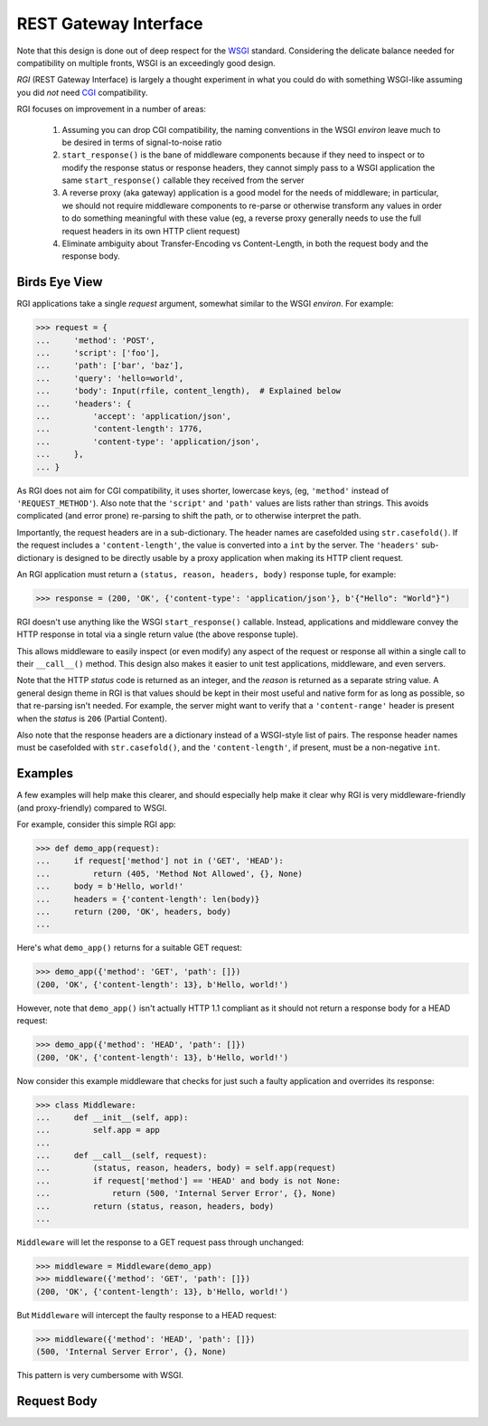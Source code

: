 REST Gateway Interface
======================

Note that this design is done out of deep respect for the `WSGI`_ standard.
Considering the delicate balance needed for compatibility on multiple fronts,
WSGI is an exceedingly good design.

*RGI* (REST Gateway Interface) is largely a thought experiment in what you could
do with something WSGI-like assuming you did *not* need `CGI`_ compatibility.

RGI focuses on improvement in a number of areas:

    1. Assuming you can drop CGI compatibility, the naming conventions in the
       WSGI *environ* leave much to be desired in terms of signal-to-noise ratio

    2. ``start_response()`` is the bane of middleware components because
       if they need to inspect or to modify the response status or response
       headers, they cannot simply pass to a WSGI application the same
       ``start_response()`` callable they received from the server

    3. A reverse proxy (aka gateway) application is a good model for the needs
       of middleware; in particular, we should not require middleware components
       to re-parse or otherwise transform any values in order to do something
       meaningful with these value (eg, a reverse proxy generally needs to use
       the full request headers in its own HTTP client request)

    4. Eliminate ambiguity about Transfer-Encoding vs Content-Length, in both
       the request body and the response body.


Birds Eye View
--------------

RGI applications take a single *request* argument, somewhat similar to the WSGI
*environ*.  For example:

>>> request = {
...     'method': 'POST',
...     'script': ['foo'],
...     'path': ['bar', 'baz'],
...     'query': 'hello=world',
...     'body': Input(rfile, content_length),  # Explained below
...     'headers': {
...         'accept': 'application/json',
...         'content-length': 1776,
...         'content-type': 'application/json',
...     },
... }


As RGI does not aim for CGI compatibility, it uses shorter, lowercase keys,
(eg, ``'method'`` instead of ``'REQUEST_METHOD'``).  Also note that the
``'script'`` and ``'path'`` values are lists rather than strings.  This avoids
complicated (and error prone) re-parsing to shift the path, or to otherwise
interpret the path.

Importantly, the request headers are in a sub-dictionary.  The header names
are casefolded using ``str.casefold()``.  If the request includes a
``'content-length'``, the value is converted into a ``int`` by the server.  The 
``'headers'`` sub-dictionary is designed to be directly usable by a proxy
application when making its HTTP client request.

An RGI application must return a ``(status, reason, headers, body)`` response
tuple, for example:

>>> response = (200, 'OK', {'content-type': 'application/json'}, b'{"Hello": "World"}")

RGI doesn't use anything like the WSGI ``start_response()`` callable.  Instead,
applications and middleware convey the HTTP response in total via a single
return value (the above response tuple).

This allows middleware to easily inspect (or even modify) any aspect of the
request or response all within a single call to their ``__call__()`` method.
This design also makes it easier to unit test applications, middleware, and even
servers.

Note that the HTTP *status* code is returned as an integer, and the *reason* is
returned as a separate string value.  A general design theme in RGI is that
values should be kept in their most useful and native form for as long as
possible, so that re-parsing isn't needed.  For example, the server might want
to verify that a ``'content-range'`` header is present when the *status* is
``206`` (Partial Content).

Also note that the response headers are a dictionary instead of a WSGI-style
list of pairs.  The response header names must be casefolded with
``str.casefold()``, and the ``'content-length'``, if present, must be a
non-negative ``int``.


Examples
--------

A few examples will help make this clearer, and should especially help make it
clear why RGI is very middleware-friendly (and proxy-friendly) compared to WSGI.

For example, consider this simple RGI app:

>>> def demo_app(request):
...     if request['method'] not in ('GET', 'HEAD'):
...         return (405, 'Method Not Allowed', {}, None)
...     body = b'Hello, world!'
...     headers = {'content-length': len(body)}
...     return (200, 'OK', headers, body)
...

Here's what ``demo_app()`` returns for a suitable GET request:

>>> demo_app({'method': 'GET', 'path': []})
(200, 'OK', {'content-length': 13}, b'Hello, world!')

However, note that ``demo_app()`` isn't actually HTTP 1.1 compliant as it should
not return a response body for a HEAD request:

>>> demo_app({'method': 'HEAD', 'path': []})
(200, 'OK', {'content-length': 13}, b'Hello, world!')

Now consider this example middleware that checks for just such a faulty
application and overrides its response:

>>> class Middleware:
...     def __init__(self, app):
...         self.app = app
...
...     def __call__(self, request):
...         (status, reason, headers, body) = self.app(request)
...         if request['method'] == 'HEAD' and body is not None:
...             return (500, 'Internal Server Error', {}, None)
...         return (status, reason, headers, body)
...

``Middleware`` will let the response to a GET request pass through unchanged: 

>>> middleware = Middleware(demo_app)
>>> middleware({'method': 'GET', 'path': []})
(200, 'OK', {'content-length': 13}, b'Hello, world!')

But ``Middleware`` will intercept the faulty response to a HEAD request:

>>> middleware({'method': 'HEAD', 'path': []})
(500, 'Internal Server Error', {}, None)

This pattern is very cumbersome with WSGI.


Request Body
------------



.. _`WSGI`: http://www.python.org/dev/peps/pep-3333/
.. _`CGI`: http://en.wikipedia.org/wiki/Common_Gateway_Interface
